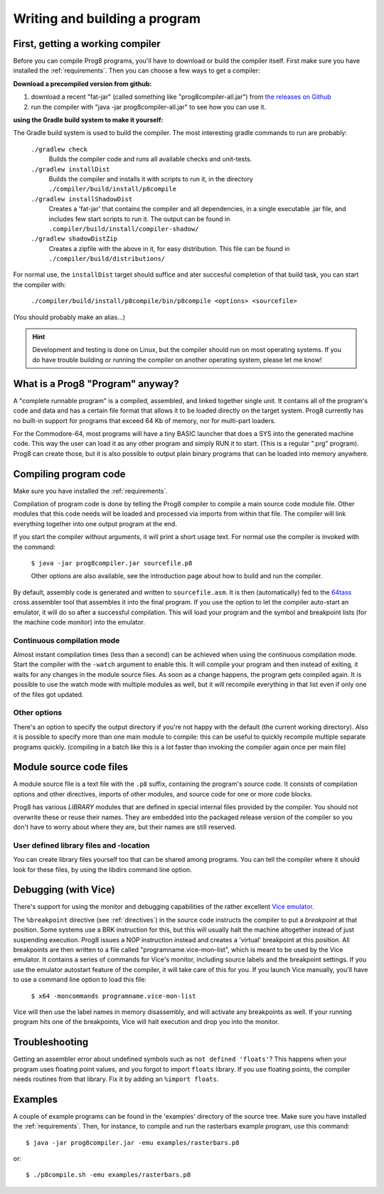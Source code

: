 ==============================
Writing and building a program
==============================

.. _building_compiler:

First, getting a working compiler
---------------------------------

Before you can compile Prog8 programs, you'll have to download or build the compiler itself.
First make sure you have installed the :ref:`requirements`.
Then you can choose a few ways to get a compiler:

**Download a precompiled version from github:**

#. download a recent "fat-jar" (called something like "prog8compiler-all.jar") from `the releases on Github <https://github.com/irmen/prog8/releases>`_
#. run the compiler with "java -jar prog8compiler-all.jar" to see how you can use it.

**using the Gradle build system to make it yourself:**

The Gradle build system is used to build the compiler.
The most interesting gradle commands to run are probably:

    ``./gradlew check``
        Builds the compiler code and runs all available checks and unit-tests.
    ``./gradlew installDist``
        Builds the compiler and installs it with scripts to run it, in the directory
        ``./compiler/build/install/p8compile``
    ``./gradlew installShadowDist``
        Creates a 'fat-jar' that contains the compiler and all dependencies, in a single
        executable .jar file, and includes few start scripts to run it.
        The output can be found in ``.compiler/build/install/compiler-shadow/``
    ``./gradlew shadowDistZip``
        Creates a zipfile with the above in it, for easy distribution.
        This file can be found in ``./compiler/build/distributions/``

For normal use, the ``installDist`` target should suffice and ater succesful completion
of that build task, you can start the compiler with:

    ``./compiler/build/install/p8compile/bin/p8compile <options> <sourcefile>``

(You should probably make an alias...)

.. hint::
    Development and testing is done on Linux, but the compiler should run on most
    operating systems. If you do have trouble building or running
    the compiler on another operating system, please let me know!



What is a Prog8 "Program" anyway?
---------------------------------

A "complete runnable program" is a compiled, assembled, and linked together single unit.
It contains all of the program's code and data and has a certain file format that
allows it to be loaded directly on the target system.   Prog8 currently has no built-in
support for programs that exceed 64 Kb of memory, nor for multi-part loaders.

For the Commodore-64, most programs will have a tiny BASIC launcher that does a SYS into the generated machine code.
This way the user can load it as any other program and simply RUN it to start. (This is a regular ".prg" program).
Prog8 can create those, but it is also possible to output plain binary programs
that can be loaded into memory anywhere.


Compiling program code
----------------------

Make sure you have installed the :ref:`requirements`.

Compilation of program code is done by telling the Prog8 compiler to compile a main source code module file.
Other modules that this code needs will be loaded and processed via imports from within that file.
The compiler will link everything together into one output program at the end.

If you start the compiler without arguments, it will print a short usage text.
For normal use the compiler is invoked with the command:

    ``$ java -jar prog8compiler.jar sourcefile.p8``

    Other options are also available, see the introduction page about how
    to build and run the compiler.


By default, assembly code is generated and written to ``sourcefile.asm``.
It is then (automatically) fed to the `64tass <https://sourceforge.net/projects/tass64/>`_ cross assembler tool
that assembles it into the final program.
If you use the option to let the compiler auto-start an emulator, it will do so after
a successful compilation. This will load your program and the symbol and breakpoint lists
(for the machine code monitor) into the emulator.

Continuous compilation mode
^^^^^^^^^^^^^^^^^^^^^^^^^^^
Almost instant compilation times (less than a second) can be achieved when using the continuous compilation mode.
Start the compiler with the ``-watch`` argument to enable this.
It will compile your program and then instead of exiting, it waits for any changes in the module source files.
As soon as a change happens, the program gets compiled again.
It is possible to use the watch mode with multiple modules as well, but it will
recompile everything in that list even if only one of the files got updated.

Other options
^^^^^^^^^^^^^
There's an option to specify the output directory if you're not happy with the default (the current working directory).
Also it is possible to specify more than one main module to compile:
this can be useful to quickly recompile multiple separate programs quickly.
(compiling in a batch like this is a lot faster than invoking the compiler again once per main file)


Module source code files
------------------------

A module source file is a text file with the ``.p8`` suffix, containing the program's source code.
It consists of compilation options and other directives, imports of other modules,
and source code for one or more code blocks.

Prog8 has various *LIBRARY* modules that are defined in special internal files provided by the compiler.
You should not overwrite these or reuse their names.
They are embedded into the packaged release version of the compiler so you don't have to worry about
where they are, but their names are still reserved.


User defined library files and -location
^^^^^^^^^^^^^^^^^^^^^^^^^^^^^^^^^^^^^^^^
You can create library files yourself too that can be shared among programs.
You can tell the compiler where it should look for these files, by using
the libdirs command line option.


.. _debugging:

Debugging (with Vice)
---------------------

There's support for using the monitor and debugging capabilities of the rather excellent
`Vice emulator <http://vice-emu.sourceforge.net/>`_.

The ``%breakpoint`` directive (see :ref:`directives`) in the source code instructs the compiler to put
a *breakpoint* at that position. Some systems use a BRK instruction for this, but
this will usually halt the machine altogether instead of just suspending execution.
Prog8 issues a NOP instruction instead and creates a 'virtual' breakpoint at this position.
All breakpoints are then written to a file called "programname.vice-mon-list",
which is meant to be used by the Vice emulator.
It contains a series of commands for Vice's monitor, including source labels and the breakpoint settings.
If you use the emulator autostart feature of the compiler, it will take care of this for you.
If you launch Vice manually, you'll have to use a command line option to load this file:

	``$ x64 -moncommands programname.vice-mon-list``

Vice will then use the label names in memory disassembly, and will activate any breakpoints as well.
If your running program hits one of the breakpoints, Vice will halt execution and drop you into the monitor.


Troubleshooting
---------------

Getting an assembler error about undefined symbols such as ``not defined 'floats'``?
This happens when your program uses floating point values, and you forgot to import ``floats`` library.
If you use floating points, the compiler needs routines from that library.
Fix it by adding an ``%import floats``.


Examples
--------

A couple of example programs can be found in the 'examples' directory of the source tree.
Make sure you have installed the :ref:`requirements`. Then, for instance,
to compile and run the rasterbars example program, use this command::

    $ java -jar prog8compiler.jar -emu examples/rasterbars.p8

or::

    $ ./p8compile.sh -emu examples/rasterbars.p8

